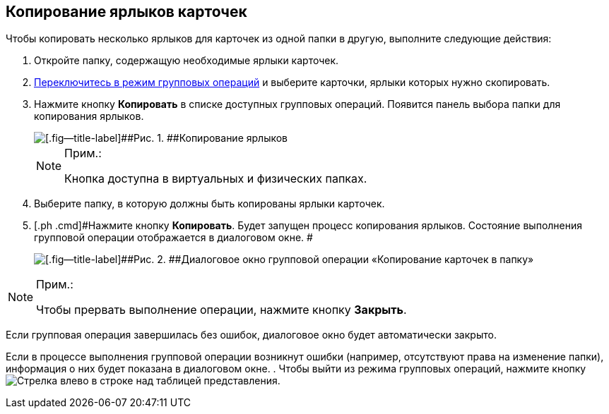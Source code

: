 
== Копирование ярлыков карточек

Чтобы копировать несколько ярлыков для карточек из одной папки в другую, выполните следующие действия:

. [.ph .cmd]#Откройте папку, содержащую необходимые ярлыки карточек.#
. [.ph .cmd]#xref:EnterToGroupOperationsMode.adoc[Переключитесь в режим групповых операций] и выберите карточки, ярлыки которых нужно скопировать.#
. [.ph .cmd]#Нажмите кнопку [.ph .uicontrol]*Копировать* в списке доступных групповых операций. Появится панель выбора папки для копирования ярлыков.#
+
image::batchOperationCopyShortcuts.png[[.fig--title-label]##Рис. 1. ##Копирование ярлыков]
+
[NOTE]
====
[.note__title]#Прим.:#

Кнопка доступна в виртуальных и физических папках.
====
. [.ph .cmd]#Выберите папку, в которую должны быть копированы ярлыки карточек.#
. [.ph .cmd]#Нажмите кнопку [.ph .uicontrol]*Копировать*. Будет запущен процесс копирования ярлыков. Состояние выполнения групповой операции отображается в диалоговом окне. #
+
image::batchOperationCopyShortcutsProcess.png[[.fig--title-label]##Рис. 2. ##Диалоговое окно групповой операции «Копирование карточек в папку»]

[NOTE]
====
[.note__title]#Прим.:#

Чтобы прервать выполнение операции, нажмите кнопку [.ph .uicontrol]*Закрыть*.
====

Если групповая операция завершилась без ошибок, диалоговое окно будет автоматически закрыто.

Если в процессе выполнения групповой операции возникнут ошибки (например, отсутствуют права на изменение папки), информация о них будет показана в диалоговом окне.
. [.ph .cmd]#Чтобы выйти из режима групповых операций, нажмите кнопку image:buttons/exitFromGroupOpMode.png[Стрелка влево] в строке над таблицей представления.#

